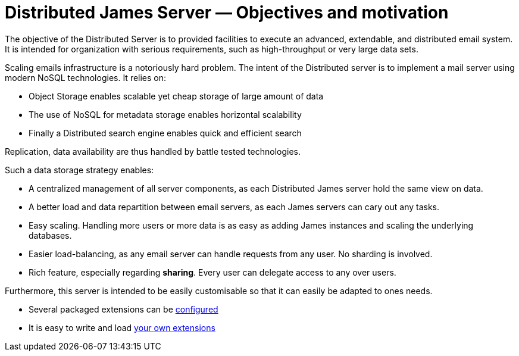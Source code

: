 = Distributed James Server &mdash; Objectives and motivation
:navtitle: Objectives and motivation

The objective of the Distributed Server is to provided facilities to execute
an advanced, extendable, and distributed email system. It is intended for
organization with serious requirements, such as high-throughput or very large
data sets.

Scaling emails infrastructure is a notoriously hard problem. The intent of the Distributed server is
to implement a mail server using modern NoSQL technologies. It relies on:

* Object Storage enables scalable yet cheap storage of large amount of data
* The use of NoSQL for metadata storage enables horizontal scalability
* Finally a Distributed search engine enables quick and efficient search

Replication, data availability are thus handled by battle tested technologies.

Such a data storage strategy enables:

* A centralized management of all server components, as each Distributed James server hold the same view on data.
* A better load and data repartition between email servers, as each James servers can cary out any tasks.
* Easy scaling. Handling more users or more data is as easy as adding James instances and scaling the underlying
databases.
* Easier load-balancing, as any email server can handle requests from any user. No sharding is involved.
* Rich feature, especially regarding *sharing*. Every user can delegate access to any over users.

Furthermore, this server is intended to be easily customisable so that it can easily be adapted to ones needs.

* Several packaged extensions can be xref:distributed/configure/index.adoc#_for_extensions[configured]
* It is easy to write and load xref:customization:index.adoc[your own extensions]

